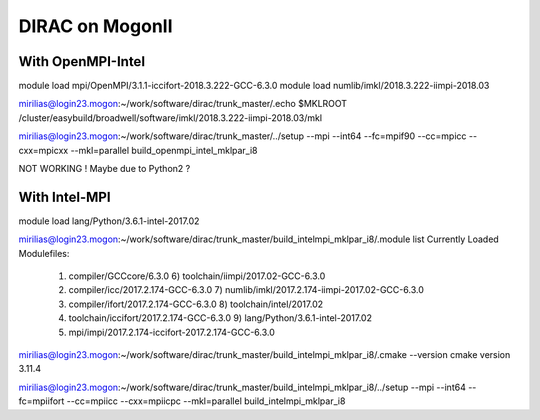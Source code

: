 DIRAC on MogonII
================

With OpenMPI-Intel
------------------
module load mpi/OpenMPI/3.1.1-iccifort-2018.3.222-GCC-6.3.0
module load numlib/imkl/2018.3.222-iimpi-2018.03

mirilias@login23.mogon:~/work/software/dirac/trunk_master/.echo $MKLROOT
/cluster/easybuild/broadwell/software/imkl/2018.3.222-iimpi-2018.03/mkl

mirilias@login23.mogon:~/work/software/dirac/trunk_master/../setup --mpi --int64 --fc=mpif90 --cc=mpicc --cxx=mpicxx  --mkl=parallel  build_openmpi_intel_mklpar_i8

NOT WORKING ! Maybe due to Python2 ?

With Intel-MPI
---------------

module load lang/Python/3.6.1-intel-2017.02 

mirilias@login23.mogon:~/work/software/dirac/trunk_master/build_intelmpi_mklpar_i8/.module list
Currently Loaded Modulefiles:
 1) compiler/GCCcore/6.3.0                              6) toolchain/iimpi/2017.02-GCC-6.3.0               
 2) compiler/icc/2017.2.174-GCC-6.3.0                   7) numlib/imkl/2017.2.174-iimpi-2017.02-GCC-6.3.0  
 3) compiler/ifort/2017.2.174-GCC-6.3.0                 8) toolchain/intel/2017.02                         
 4) toolchain/iccifort/2017.2.174-GCC-6.3.0             9) lang/Python/3.6.1-intel-2017.02                 
 5) mpi/impi/2017.2.174-iccifort-2017.2.174-GCC-6.3.0  

mirilias@login23.mogon:~/work/software/dirac/trunk_master/build_intelmpi_mklpar_i8/.cmake --version
cmake version 3.11.4

mirilias@login23.mogon:~/work/software/dirac/trunk_master/build_intelmpi_mklpar_i8/../setup --mpi --int64 --fc=mpiifort --cc=mpiicc --cxx=mpiicpc  --mkl=parallel  build_intelmpi_mklpar_i8




